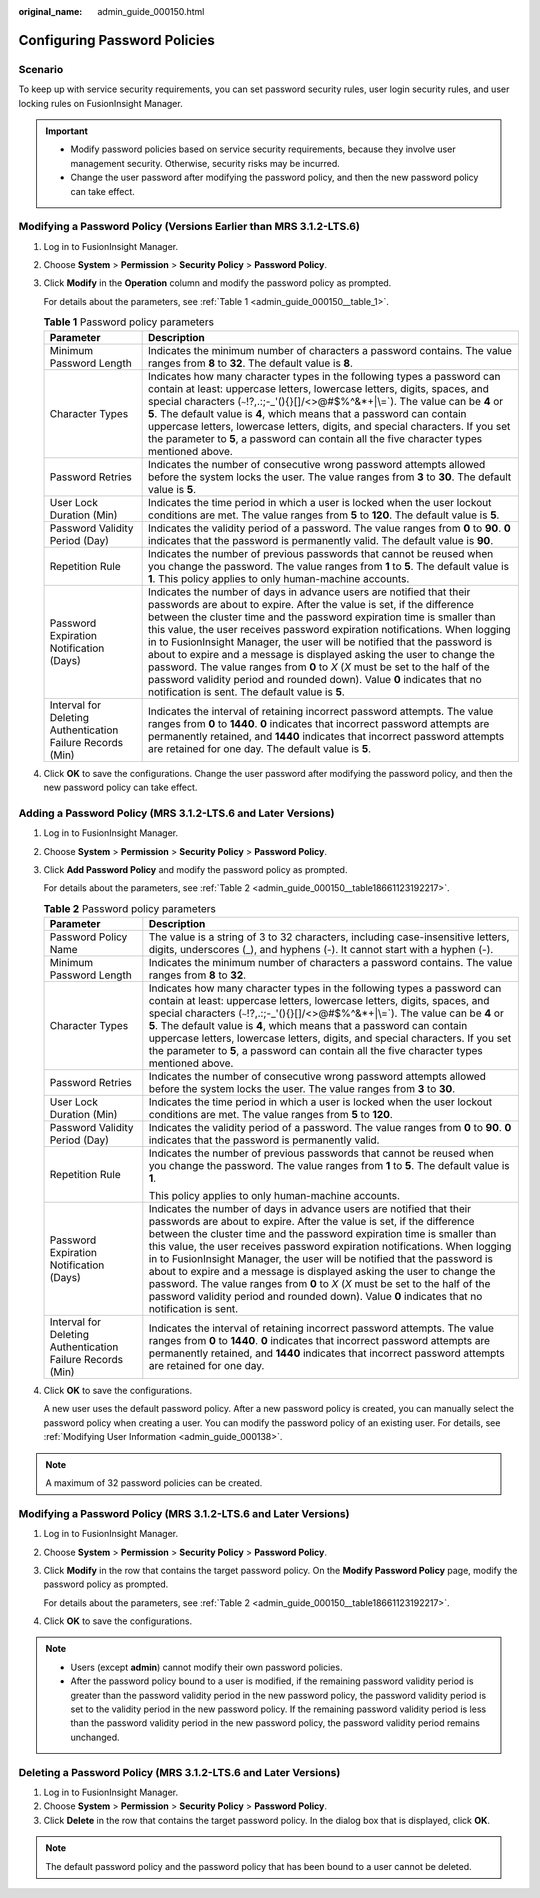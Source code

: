 :original_name: admin_guide_000150.html

.. _admin_guide_000150:

Configuring Password Policies
=============================

Scenario
--------

To keep up with service security requirements, you can set password security rules, user login security rules, and user locking rules on FusionInsight Manager.

.. important::

   -  Modify password policies based on service security requirements, because they involve user management security. Otherwise, security risks may be incurred.
   -  Change the user password after modifying the password policy, and then the new password policy can take effect.

Modifying a Password Policy (Versions Earlier than MRS 3.1.2-LTS.6)
-------------------------------------------------------------------

#. Log in to FusionInsight Manager.

#. Choose **System** > **Permission** > **Security Policy** > **Password Policy**.

#. Click **Modify** in the **Operation** column and modify the password policy as prompted.

   For details about the parameters, see :ref:`Table 1 <admin_guide_000150__table_1>`.

   .. _admin_guide_000150__table_1:

   .. table:: **Table 1** Password policy parameters

      +------------------------------------------------------------+--------------------------------------------------------------------------------------------------------------------------------------------------------------------------------------------------------------------------------------------------------------------------------------------------------------------------------------------------------------------------------------------------------------------------------------------------------------------------------------------------------------------------------------------------------------------------------------------------------------------------------------------------------------------------+
      | Parameter                                                  | Description                                                                                                                                                                                                                                                                                                                                                                                                                                                                                                                                                                                                                                                              |
      +============================================================+==========================================================================================================================================================================================================================================================================================================================================================================================================================================================================================================================================================================================================================================================================+
      | Minimum Password Length                                    | Indicates the minimum number of characters a password contains. The value ranges from **8** to **32**. The default value is **8**.                                                                                                                                                                                                                                                                                                                                                                                                                                                                                                                                       |
      +------------------------------------------------------------+--------------------------------------------------------------------------------------------------------------------------------------------------------------------------------------------------------------------------------------------------------------------------------------------------------------------------------------------------------------------------------------------------------------------------------------------------------------------------------------------------------------------------------------------------------------------------------------------------------------------------------------------------------------------------+
      | Character Types                                            | Indicates how many character types in the following types a password can contain at least: uppercase letters, lowercase letters, digits, spaces, and special characters (:literal:`~`!?,.:;-_'(){}[]/<>@#$%^&*+|\\=`). The value can be **4** or **5**. The default value is **4**, which means that a password can contain uppercase letters, lowercase letters, digits, and special characters. If you set the parameter to **5**, a password can contain all the five character types mentioned above.                                                                                                                                                                |
      +------------------------------------------------------------+--------------------------------------------------------------------------------------------------------------------------------------------------------------------------------------------------------------------------------------------------------------------------------------------------------------------------------------------------------------------------------------------------------------------------------------------------------------------------------------------------------------------------------------------------------------------------------------------------------------------------------------------------------------------------+
      | Password Retries                                           | Indicates the number of consecutive wrong password attempts allowed before the system locks the user. The value ranges from **3** to **30**. The default value is **5**.                                                                                                                                                                                                                                                                                                                                                                                                                                                                                                 |
      +------------------------------------------------------------+--------------------------------------------------------------------------------------------------------------------------------------------------------------------------------------------------------------------------------------------------------------------------------------------------------------------------------------------------------------------------------------------------------------------------------------------------------------------------------------------------------------------------------------------------------------------------------------------------------------------------------------------------------------------------+
      | User Lock Duration (Min)                                   | Indicates the time period in which a user is locked when the user lockout conditions are met. The value ranges from **5** to **120**. The default value is **5**.                                                                                                                                                                                                                                                                                                                                                                                                                                                                                                        |
      +------------------------------------------------------------+--------------------------------------------------------------------------------------------------------------------------------------------------------------------------------------------------------------------------------------------------------------------------------------------------------------------------------------------------------------------------------------------------------------------------------------------------------------------------------------------------------------------------------------------------------------------------------------------------------------------------------------------------------------------------+
      | Password Validity Period (Day)                             | Indicates the validity period of a password. The value ranges from **0** to **90**. **0** indicates that the password is permanently valid. The default value is **90**.                                                                                                                                                                                                                                                                                                                                                                                                                                                                                                 |
      +------------------------------------------------------------+--------------------------------------------------------------------------------------------------------------------------------------------------------------------------------------------------------------------------------------------------------------------------------------------------------------------------------------------------------------------------------------------------------------------------------------------------------------------------------------------------------------------------------------------------------------------------------------------------------------------------------------------------------------------------+
      | Repetition Rule                                            | Indicates the number of previous passwords that cannot be reused when you change the password. The value ranges from **1** to **5**. The default value is **1**. This policy applies to only human-machine accounts.                                                                                                                                                                                                                                                                                                                                                                                                                                                     |
      +------------------------------------------------------------+--------------------------------------------------------------------------------------------------------------------------------------------------------------------------------------------------------------------------------------------------------------------------------------------------------------------------------------------------------------------------------------------------------------------------------------------------------------------------------------------------------------------------------------------------------------------------------------------------------------------------------------------------------------------------+
      | Password Expiration Notification (Days)                    | Indicates the number of days in advance users are notified that their passwords are about to expire. After the value is set, if the difference between the cluster time and the password expiration time is smaller than this value, the user receives password expiration notifications. When logging in to FusionInsight Manager, the user will be notified that the password is about to expire and a message is displayed asking the user to change the password. The value ranges from **0** to *X* (*X* must be set to the half of the password validity period and rounded down). Value **0** indicates that no notification is sent. The default value is **5**. |
      +------------------------------------------------------------+--------------------------------------------------------------------------------------------------------------------------------------------------------------------------------------------------------------------------------------------------------------------------------------------------------------------------------------------------------------------------------------------------------------------------------------------------------------------------------------------------------------------------------------------------------------------------------------------------------------------------------------------------------------------------+
      | Interval for Deleting Authentication Failure Records (Min) | Indicates the interval of retaining incorrect password attempts. The value ranges from **0** to **1440**. **0** indicates that incorrect password attempts are permanently retained, and **1440** indicates that incorrect password attempts are retained for one day. The default value is **5**.                                                                                                                                                                                                                                                                                                                                                                       |
      +------------------------------------------------------------+--------------------------------------------------------------------------------------------------------------------------------------------------------------------------------------------------------------------------------------------------------------------------------------------------------------------------------------------------------------------------------------------------------------------------------------------------------------------------------------------------------------------------------------------------------------------------------------------------------------------------------------------------------------------------+

#. Click **OK** to save the configurations. Change the user password after modifying the password policy, and then the new password policy can take effect.

Adding a Password Policy (MRS 3.1.2-LTS.6 and Later Versions)
-------------------------------------------------------------

#. Log in to FusionInsight Manager.

#. Choose **System** > **Permission** > **Security Policy** > **Password Policy**.

#. Click **Add Password Policy** and modify the password policy as prompted.

   For details about the parameters, see :ref:`Table 2 <admin_guide_000150__table18661123192217>`.

   .. _admin_guide_000150__table18661123192217:

   .. table:: **Table 2** Password policy parameters

      +------------------------------------------------------------+----------------------------------------------------------------------------------------------------------------------------------------------------------------------------------------------------------------------------------------------------------------------------------------------------------------------------------------------------------------------------------------------------------------------------------------------------------------------------------------------------------------------------------------------------------------------------------------------------------------------------------------------+
      | Parameter                                                  | Description                                                                                                                                                                                                                                                                                                                                                                                                                                                                                                                                                                                                                                  |
      +============================================================+==============================================================================================================================================================================================================================================================================================================================================================================================================================================================================================================================================================================================================================================+
      | Password Policy Name                                       | The value is a string of 3 to 32 characters, including case-insensitive letters, digits, underscores (_), and hyphens (-). It cannot start with a hyphen (-).                                                                                                                                                                                                                                                                                                                                                                                                                                                                                |
      +------------------------------------------------------------+----------------------------------------------------------------------------------------------------------------------------------------------------------------------------------------------------------------------------------------------------------------------------------------------------------------------------------------------------------------------------------------------------------------------------------------------------------------------------------------------------------------------------------------------------------------------------------------------------------------------------------------------+
      | Minimum Password Length                                    | Indicates the minimum number of characters a password contains. The value ranges from **8** to **32**.                                                                                                                                                                                                                                                                                                                                                                                                                                                                                                                                       |
      +------------------------------------------------------------+----------------------------------------------------------------------------------------------------------------------------------------------------------------------------------------------------------------------------------------------------------------------------------------------------------------------------------------------------------------------------------------------------------------------------------------------------------------------------------------------------------------------------------------------------------------------------------------------------------------------------------------------+
      | Character Types                                            | Indicates how many character types in the following types a password can contain at least: uppercase letters, lowercase letters, digits, spaces, and special characters (:literal:`~`!?,.:;-_'(){}[]/<>@#$%^&*+|\\=`). The value can be **4** or **5**. The default value is **4**, which means that a password can contain uppercase letters, lowercase letters, digits, and special characters. If you set the parameter to **5**, a password can contain all the five character types mentioned above.                                                                                                                                    |
      +------------------------------------------------------------+----------------------------------------------------------------------------------------------------------------------------------------------------------------------------------------------------------------------------------------------------------------------------------------------------------------------------------------------------------------------------------------------------------------------------------------------------------------------------------------------------------------------------------------------------------------------------------------------------------------------------------------------+
      | Password Retries                                           | Indicates the number of consecutive wrong password attempts allowed before the system locks the user. The value ranges from **3** to **30**.                                                                                                                                                                                                                                                                                                                                                                                                                                                                                                 |
      +------------------------------------------------------------+----------------------------------------------------------------------------------------------------------------------------------------------------------------------------------------------------------------------------------------------------------------------------------------------------------------------------------------------------------------------------------------------------------------------------------------------------------------------------------------------------------------------------------------------------------------------------------------------------------------------------------------------+
      | User Lock Duration (Min)                                   | Indicates the time period in which a user is locked when the user lockout conditions are met. The value ranges from **5** to **120**.                                                                                                                                                                                                                                                                                                                                                                                                                                                                                                        |
      +------------------------------------------------------------+----------------------------------------------------------------------------------------------------------------------------------------------------------------------------------------------------------------------------------------------------------------------------------------------------------------------------------------------------------------------------------------------------------------------------------------------------------------------------------------------------------------------------------------------------------------------------------------------------------------------------------------------+
      | Password Validity Period (Day)                             | Indicates the validity period of a password. The value ranges from **0** to **90**. **0** indicates that the password is permanently valid.                                                                                                                                                                                                                                                                                                                                                                                                                                                                                                  |
      +------------------------------------------------------------+----------------------------------------------------------------------------------------------------------------------------------------------------------------------------------------------------------------------------------------------------------------------------------------------------------------------------------------------------------------------------------------------------------------------------------------------------------------------------------------------------------------------------------------------------------------------------------------------------------------------------------------------+
      | Repetition Rule                                            | Indicates the number of previous passwords that cannot be reused when you change the password. The value ranges from **1** to **5**. The default value is **1**.                                                                                                                                                                                                                                                                                                                                                                                                                                                                             |
      |                                                            |                                                                                                                                                                                                                                                                                                                                                                                                                                                                                                                                                                                                                                              |
      |                                                            | This policy applies to only human-machine accounts.                                                                                                                                                                                                                                                                                                                                                                                                                                                                                                                                                                                          |
      +------------------------------------------------------------+----------------------------------------------------------------------------------------------------------------------------------------------------------------------------------------------------------------------------------------------------------------------------------------------------------------------------------------------------------------------------------------------------------------------------------------------------------------------------------------------------------------------------------------------------------------------------------------------------------------------------------------------+
      | Password Expiration Notification (Days)                    | Indicates the number of days in advance users are notified that their passwords are about to expire. After the value is set, if the difference between the cluster time and the password expiration time is smaller than this value, the user receives password expiration notifications. When logging in to FusionInsight Manager, the user will be notified that the password is about to expire and a message is displayed asking the user to change the password. The value ranges from **0** to *X* (*X* must be set to the half of the password validity period and rounded down). Value **0** indicates that no notification is sent. |
      +------------------------------------------------------------+----------------------------------------------------------------------------------------------------------------------------------------------------------------------------------------------------------------------------------------------------------------------------------------------------------------------------------------------------------------------------------------------------------------------------------------------------------------------------------------------------------------------------------------------------------------------------------------------------------------------------------------------+
      | Interval for Deleting Authentication Failure Records (Min) | Indicates the interval of retaining incorrect password attempts. The value ranges from **0** to **1440**. **0** indicates that incorrect password attempts are permanently retained, and **1440** indicates that incorrect password attempts are retained for one day.                                                                                                                                                                                                                                                                                                                                                                       |
      +------------------------------------------------------------+----------------------------------------------------------------------------------------------------------------------------------------------------------------------------------------------------------------------------------------------------------------------------------------------------------------------------------------------------------------------------------------------------------------------------------------------------------------------------------------------------------------------------------------------------------------------------------------------------------------------------------------------+

#. Click **OK** to save the configurations.

   A new user uses the default password policy. After a new password policy is created, you can manually select the password policy when creating a user. You can modify the password policy of an existing user. For details, see :ref:`Modifying User Information <admin_guide_000138>`.

.. note::

   A maximum of 32 password policies can be created.

Modifying a Password Policy (MRS 3.1.2-LTS.6 and Later Versions)
----------------------------------------------------------------

#. Log in to FusionInsight Manager.

#. Choose **System** > **Permission** > **Security Policy** > **Password Policy**.

#. Click **Modify** in the row that contains the target password policy. On the **Modify Password Policy** page, modify the password policy as prompted.

   For details about the parameters, see :ref:`Table 2 <admin_guide_000150__table18661123192217>`.

#. Click **OK** to save the configurations.

.. note::

   -  Users (except **admin**) cannot modify their own password policies.
   -  After the password policy bound to a user is modified, if the remaining password validity period is greater than the password validity period in the new password policy, the password validity period is set to the validity period in the new password policy. If the remaining password validity period is less than the password validity period in the new password policy, the password validity period remains unchanged.

Deleting a Password Policy (MRS 3.1.2-LTS.6 and Later Versions)
---------------------------------------------------------------

#. Log in to FusionInsight Manager.
#. Choose **System** > **Permission** > **Security Policy** > **Password Policy**.
#. Click **Delete** in the row that contains the target password policy. In the dialog box that is displayed, click **OK**.

.. note::

   The default password policy and the password policy that has been bound to a user cannot be deleted.
